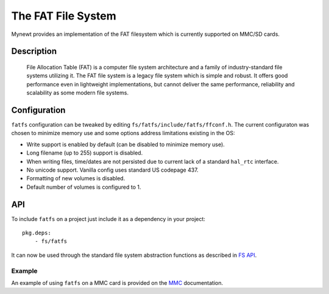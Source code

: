 The FAT File System
===================

Mynewt provides an implementation of the FAT filesystem which is
currently supported on MMC/SD cards.

Description
~~~~~~~~~~~

    File Allocation Table (FAT) is a computer file system architecture
    and a family of industry-standard file systems utilizing it. The FAT
    file system is a legacy file system which is simple and robust. It
    offers good performance even in lightweight implementations, but
    cannot deliver the same performance, reliability and scalability as
    some modern file systems.

Configuration
~~~~~~~~~~~~~

``fatfs`` configuration can be tweaked by editing
``fs/fatfs/include/fatfs/ffconf.h``. The current configuraton was chosen
to minimize memory use and some options address limitations existing in
the OS:

-  Write support is enabled by default (can be disabled to minimize
   memory use).
-  Long filename (up to 255) support is disabled.
-  When writing files, time/dates are not persisted due to current lack
   of a standard ``hal_rtc`` interface.
-  No unicode support. Vanilla config uses standard US codepage 437.
-  Formatting of new volumes is disabled.
-  Default number of volumes is configured to 1.

API
~~~

To include ``fatfs`` on a project just include it as a dependency in
your project:

::

    pkg.deps:
        - fs/fatfs

It can now be used through the standard file system abstraction
functions as described in `FS API </os/modules/fs/fs/fs#API>`__.

Example
^^^^^^^

An example of using ``fatfs`` on a MMC card is provided on the
`MMC </os/modules/drivers/mmc#Example>`__ documentation.
